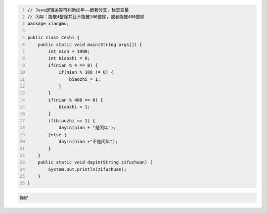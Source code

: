 .. title: Java代码案例17——标志变量法判断闰年
.. slug: javadai-ma-an-li-17-biao-zhi-bian-liang-fa-pan-duan-run-nian
.. date: 2022-11-01 22:00:42 UTC+08:00
.. tags: Java代码案例
.. category: Java
.. link: 
.. description: 
.. type: text

.. code-block:: java
    :number-lines:

    // Java逻辑运算符判断闰年——嵌套分支，标志变量
    // 闰年：能被4整除并且不能被100整除，或者能被400整除
    package xiangmu;

    public class Ceshi {
        public static void main(String args[]) {
            int nian = 1900;
            int biaozhi = 0;
            if(nian % 4 == 0) {
                if(nian % 100 != 0) {
                    biaozhi = 1;
                }
            }
            if(nian % 400 == 0) {
                biaozhi = 1;
            }
            if(biaozhi == 1) {
                dayin(nian + "是闰年");
            }else {
                dayin(nian +"不是闰年");
            }
        }
        public static void dayin(String zifuchuan) {
            System.out.println(zifuchuan);
        }
    }

.. code-block:: text

    你好

